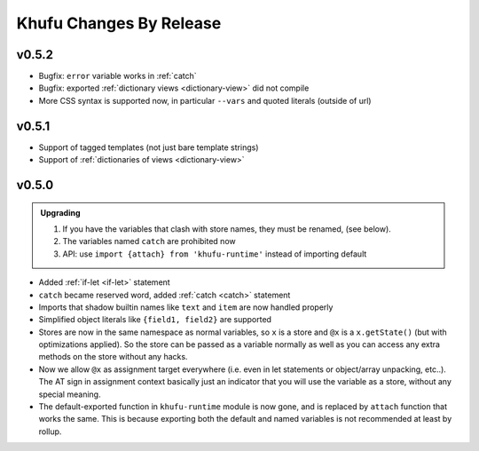 ========================
Khufu Changes By Release
========================


.. _changelog 0.5.2:

v0.5.2
======

* Bugfix: ``error`` variable works in :ref:`catch`
* Bugfix: exported :ref:`dictionary views <dictionary-view>` did not compile
* More CSS syntax is supported now, in particular ``--vars`` and
  quoted literals (outside of url)


.. _changelog 0.5.1:

v0.5.1
======

* Support of tagged templates (not just bare template strings)
* Support of :ref:`dictionaries of views <dictionary-view>`


.. _changelog 0.5.0:

v0.5.0
======

.. admonition:: Upgrading
   :class: hint

   1. If you have the variables that clash with store names, they must be
      renamed, (see below).
   2. The variables named ``catch`` are prohibited now
   3. API: use ``import {attach} from 'khufu-runtime'`` instead of
      importing default


* Added :ref:`if-let <if-let>` statement
* ``catch`` became reserved word, added :ref:`catch <catch>` statement
* Imports that shadow builtin names like ``text`` and ``item`` are now handled
  properly
* Simplified object literals like ``{field1, field2}`` are supported
* Stores are now in the same namespace as normal variables, so ``x`` is
  a store and ``@x`` is a ``x.getState()`` (but with optimizations applied).
  So the store can be passed as a variable normally as well as you can access
  any extra methods on the store without any hacks.
* Now we allow ``@x`` as assignment target everywhere (i.e. even in let
  statements or object/array unpacking, etc..). The AT sign in assignment
  context basically just an indicator that you will use the variable as a
  store, without any special meaning.
* The default-exported function in ``khufu-runtime`` module is now gone, and
  is replaced by ``attach`` function that works the same. This is because
  exporting both the default and named variables is not recommended at least by
  rollup.
